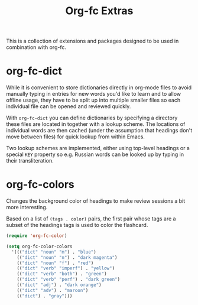 #+TITLE: Org-fc Extras

This is a collection of extensions and packages designed to be used in
combination with org-fc.

* org-fc-dict

While it is convenient to store dictionaries directly in org-mode
files to avoid manually typing in entries for new words you'd like to
learn and to allow offline usage, they have to be split up into
multiple smaller files so each individual file can be opened and
reviewed quickly.

With ~org-fc-dict~ you can define dictionaries by specifying a
directory these files are located in together with a lookup scheme.
The locations of individual words are then cached (under the
assumption that headings don't move between files) for quick lookup
from within Emacs.

Two lookup schemes are implemented, either using top-level headings
or a special ~KEY~ property so e.g. Russian words can be looked up
by typing in their transliteration.

* org-fc-colors

Changes the background color of headings to make review sessions
a bit more interesting.

Based on a list of ~(tags . color)~ pairs, the first pair whose tags
are a subset of the headings tags is used to color the flashcard.

#+begin_src emacs-lisp
  (require 'org-fc-color)

  (setq org-fc-color-colors
    '((("dict" "noun" "m") . "blue")
      (("dict" "noun" "n") . "dark magenta")
      (("dict" "noun" "f") . "red")
      (("dict" "verb" "imperf") . "yellow")
      (("dict" "verb" "both") . "green")
      (("dict" "verb" "perf") . "dark green")
      (("dict" "adj") . "dark orange")
      (("dict" "adv") . "maroon")
      (("dict") . "gray")))
#+end_src
